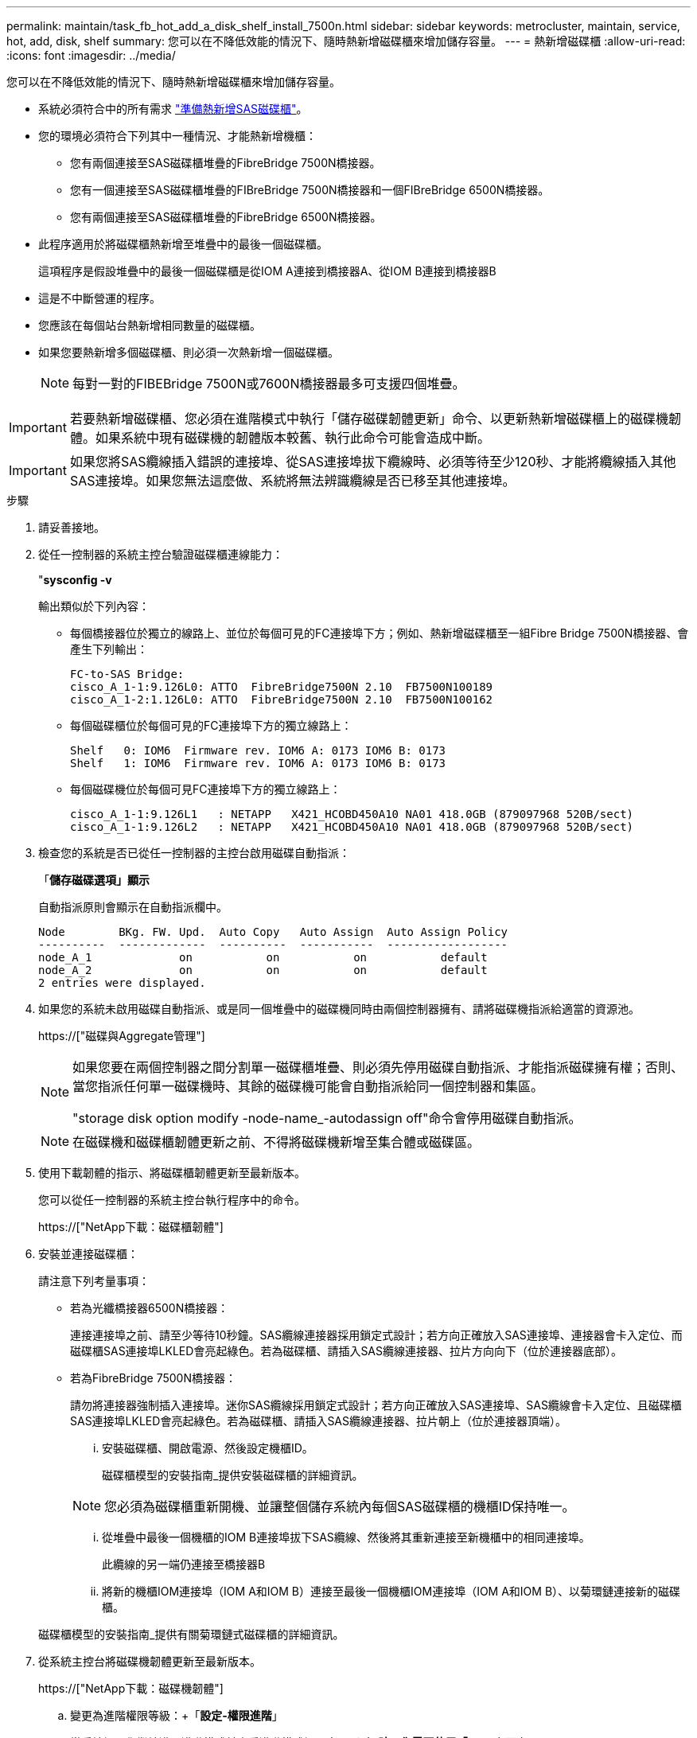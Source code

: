 ---
permalink: maintain/task_fb_hot_add_a_disk_shelf_install_7500n.html 
sidebar: sidebar 
keywords: metrocluster, maintain, service, hot, add, disk, shelf 
summary: 您可以在不降低效能的情況下、隨時熱新增磁碟櫃來增加儲存容量。 
---
= 熱新增磁碟櫃
:allow-uri-read: 
:icons: font
:imagesdir: ../media/


[role="lead"]
您可以在不降低效能的情況下、隨時熱新增磁碟櫃來增加儲存容量。

* 系統必須符合中的所有需求 link:task_fb_hot_add_shelf_prepare_7500n.html["準備熱新增SAS磁碟櫃"]。
* 您的環境必須符合下列其中一種情況、才能熱新增機櫃：
+
** 您有兩個連接至SAS磁碟櫃堆疊的FibreBridge 7500N橋接器。
** 您有一個連接至SAS磁碟櫃堆疊的FIBreBridge 7500N橋接器和一個FIBreBridge 6500N橋接器。
** 您有兩個連接至SAS磁碟櫃堆疊的FibreBridge 6500N橋接器。


* 此程序適用於將磁碟櫃熱新增至堆疊中的最後一個磁碟櫃。
+
這項程序是假設堆疊中的最後一個磁碟櫃是從IOM A連接到橋接器A、從IOM B連接到橋接器B

* 這是不中斷營運的程序。
* 您應該在每個站台熱新增相同數量的磁碟櫃。
* 如果您要熱新增多個磁碟櫃、則必須一次熱新增一個磁碟櫃。
+

NOTE: 每對一對的FIBEBridge 7500N或7600N橋接器最多可支援四個堆疊。




IMPORTANT: 若要熱新增磁碟櫃、您必須在進階模式中執行「儲存磁碟韌體更新」命令、以更新熱新增磁碟櫃上的磁碟機韌體。如果系統中現有磁碟機的韌體版本較舊、執行此命令可能會造成中斷。


IMPORTANT: 如果您將SAS纜線插入錯誤的連接埠、從SAS連接埠拔下纜線時、必須等待至少120秒、才能將纜線插入其他SAS連接埠。如果您無法這麼做、系統將無法辨識纜線是否已移至其他連接埠。

.步驟
. 請妥善接地。
. 從任一控制器的系統主控台驗證磁碟櫃連線能力：
+
"*sysconfig -v*

+
輸出類似於下列內容：

+
** 每個橋接器位於獨立的線路上、並位於每個可見的FC連接埠下方；例如、熱新增磁碟櫃至一組Fibre Bridge 7500N橋接器、會產生下列輸出：
+
[listing]
----
FC-to-SAS Bridge:
cisco_A_1-1:9.126L0: ATTO  FibreBridge7500N 2.10  FB7500N100189
cisco_A_1-2:1.126L0: ATTO  FibreBridge7500N 2.10  FB7500N100162
----
** 每個磁碟櫃位於每個可見的FC連接埠下方的獨立線路上：
+
[listing]
----
Shelf   0: IOM6  Firmware rev. IOM6 A: 0173 IOM6 B: 0173
Shelf   1: IOM6  Firmware rev. IOM6 A: 0173 IOM6 B: 0173
----
** 每個磁碟機位於每個可見FC連接埠下方的獨立線路上：
+
[listing]
----
cisco_A_1-1:9.126L1   : NETAPP   X421_HCOBD450A10 NA01 418.0GB (879097968 520B/sect)
cisco_A_1-1:9.126L2   : NETAPP   X421_HCOBD450A10 NA01 418.0GB (879097968 520B/sect)
----


. 檢查您的系統是否已從任一控制器的主控台啟用磁碟自動指派：
+
「*儲存磁碟選項」顯示*

+
自動指派原則會顯示在自動指派欄中。

+
[listing]
----

Node        BKg. FW. Upd.  Auto Copy   Auto Assign  Auto Assign Policy
----------  -------------  ----------  -----------  ------------------
node_A_1             on           on           on           default
node_A_2             on           on           on           default
2 entries were displayed.
----
. 如果您的系統未啟用磁碟自動指派、或是同一個堆疊中的磁碟機同時由兩個控制器擁有、請將磁碟機指派給適當的資源池。
+
https://["磁碟與Aggregate管理"]

+
[NOTE]
====
如果您要在兩個控制器之間分割單一磁碟櫃堆疊、則必須先停用磁碟自動指派、才能指派磁碟擁有權；否則、當您指派任何單一磁碟機時、其餘的磁碟機可能會自動指派給同一個控制器和集區。

"storage disk option modify -node-name_-autodassign off"命令會停用磁碟自動指派。

====
+

NOTE: 在磁碟機和磁碟櫃韌體更新之前、不得將磁碟機新增至集合體或磁碟區。

. 使用下載韌體的指示、將磁碟櫃韌體更新至最新版本。
+
您可以從任一控制器的系統主控台執行程序中的命令。

+
https://["NetApp下載：磁碟櫃韌體"]

. 安裝並連接磁碟櫃：
+
請注意下列考量事項：

+
** 若為光纖橋接器6500N橋接器：
+
連接連接埠之前、請至少等待10秒鐘。SAS纜線連接器採用鎖定式設計；若方向正確放入SAS連接埠、連接器會卡入定位、而磁碟櫃SAS連接埠LKLED會亮起綠色。若為磁碟櫃、請插入SAS纜線連接器、拉片方向向下（位於連接器底部）。

** 若為FibreBridge 7500N橋接器：
+
請勿將連接器強制插入連接埠。迷你SAS纜線採用鎖定式設計；若方向正確放入SAS連接埠、SAS纜線會卡入定位、且磁碟櫃SAS連接埠LKLED會亮起綠色。若為磁碟櫃、請插入SAS纜線連接器、拉片朝上（位於連接器頂端）。

+
... 安裝磁碟櫃、開啟電源、然後設定機櫃ID。
+
磁碟櫃模型的安裝指南_提供安裝磁碟櫃的詳細資訊。

+

NOTE: 您必須為磁碟櫃重新開機、並讓整個儲存系統內每個SAS磁碟櫃的機櫃ID保持唯一。

... 從堆疊中最後一個機櫃的IOM B連接埠拔下SAS纜線、然後將其重新連接至新機櫃中的相同連接埠。
+
此纜線的另一端仍連接至橋接器B

... 將新的機櫃IOM連接埠（IOM A和IOM B）連接至最後一個機櫃IOM連接埠（IOM A和IOM B）、以菊環鏈連接新的磁碟櫃。




+
磁碟櫃模型的安裝指南_提供有關菊環鏈式磁碟櫃的詳細資訊。

. 從系統主控台將磁碟機韌體更新至最新版本。
+
https://["NetApp下載：磁碟機韌體"]

+
.. 變更為進階權限等級：+「*設定-權限進階*」
+
當系統提示您繼續進入進階模式並查看進階模式提示字元（*>）時、您需要使用「* y*」來回應。

.. 從系統主控台將磁碟機韌體更新至最新版本：+「*儲存磁碟韌體更新*」
.. 返回管理權限等級：+`* set -priv榮幸admin*
.. 在其他控制器上重複上述子步驟。


. 驗證MetroCluster 下列項目中的功能：ONTAP
+
.. 檢查系統是否具有多路徑：
+
‘*節點執行節點_norme-name_ sysconfig -A*’

.. 檢查兩個叢集上是否有任何健全狀況警示：+「*系統健全狀況警示顯示*」
.. 確認MetroCluster 此功能的組態、並確認操作模式正常：+「* MetroCluster 」「*」「show *」
.. 執行MetroCluster 功能不全：+「* MetroCluster 效能不全*」
.. 顯示MetroCluster 檢查結果：
+
《* MetroCluster 》*《*》《*》《*》《*》

.. 檢查交換器上是否有任何健全狀況警示（如果有）：
+
「*儲存交換器show *」

.. 執行Config Advisor
+
https://["NetApp下載Config Advisor"]

.. 執行Config Advisor 完功能後、請檢閱工具的輸出結果、並依照輸出中的建議來解決發現的任何問題。


. 如果您要熱新增多個磁碟櫃、請針對要熱新增的每個磁碟櫃重複上述步驟。

